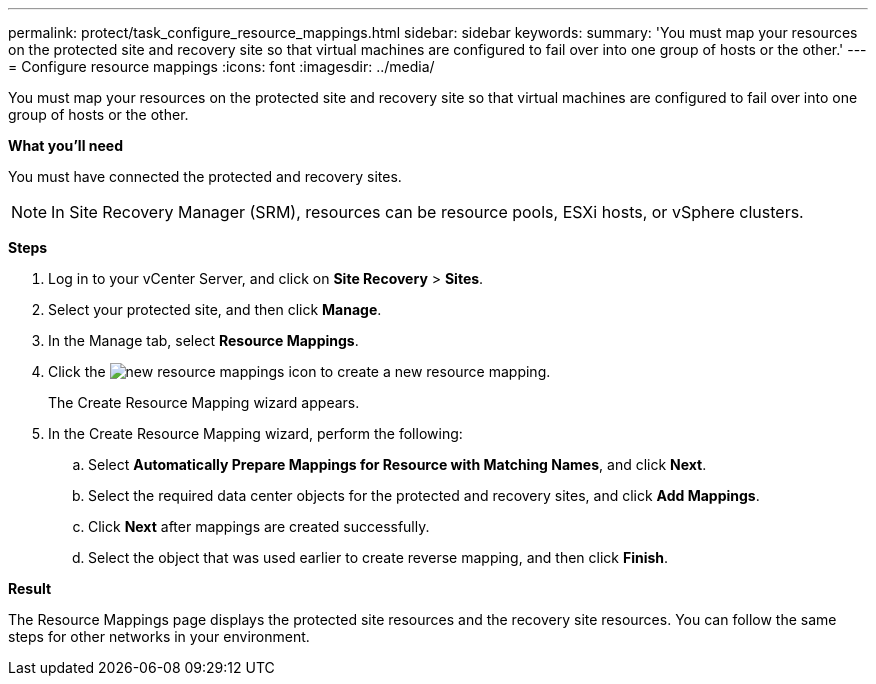 ---
permalink: protect/task_configure_resource_mappings.html
sidebar: sidebar
keywords:
summary: 'You must map your resources on the protected site and recovery site so that virtual machines are configured to fail over into one group of hosts or the other.'
---
= Configure resource mappings
:icons: font
:imagesdir: ../media/

[.lead]
You must map your resources on the protected site and recovery site so that virtual machines are configured to fail over into one group of hosts or the other.

*What you'll need*

You must have connected the protected and recovery sites.

NOTE: In Site Recovery Manager (SRM), resources can be resource pools, ESXi hosts, or vSphere clusters.

*Steps*

. Log in to your vCenter Server, and click on *Site Recovery* > *Sites*.
. Select your protected site, and then click *Manage*.
. In the Manage tab, select *Resource Mappings*.
. Click the image:../media/new_resource_mappings.gif[] icon to create a new resource mapping.
+
The Create Resource Mapping wizard appears.

. In the Create Resource Mapping wizard, perform the following:
 .. Select *Automatically Prepare Mappings for Resource with Matching Names*, and click *Next*.
 .. Select the required data center objects for the protected and recovery sites, and click *Add Mappings*.
 .. Click *Next* after mappings are created successfully.
 .. Select the object that was used earlier to create reverse mapping, and then click *Finish*.

*Result*

The Resource Mappings page displays the protected site resources and the recovery site resources. You can follow the same steps for other networks in your environment.
